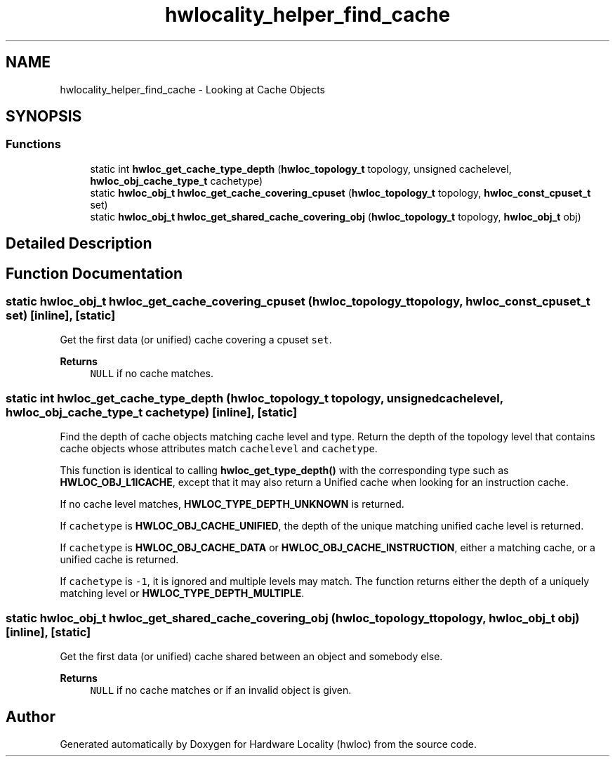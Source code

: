 .TH "hwlocality_helper_find_cache" 3 "Mon Jun 14 2021" "Version 2.5.0" "Hardware Locality (hwloc)" \" -*- nroff -*-
.ad l
.nh
.SH NAME
hwlocality_helper_find_cache \- Looking at Cache Objects
.SH SYNOPSIS
.br
.PP
.SS "Functions"

.in +1c
.ti -1c
.RI "static int \fBhwloc_get_cache_type_depth\fP (\fBhwloc_topology_t\fP topology, unsigned cachelevel, \fBhwloc_obj_cache_type_t\fP cachetype)"
.br
.ti -1c
.RI "static \fBhwloc_obj_t\fP \fBhwloc_get_cache_covering_cpuset\fP (\fBhwloc_topology_t\fP topology, \fBhwloc_const_cpuset_t\fP set)"
.br
.ti -1c
.RI "static \fBhwloc_obj_t\fP \fBhwloc_get_shared_cache_covering_obj\fP (\fBhwloc_topology_t\fP topology, \fBhwloc_obj_t\fP obj)"
.br
.in -1c
.SH "Detailed Description"
.PP 

.SH "Function Documentation"
.PP 
.SS "static \fBhwloc_obj_t\fP hwloc_get_cache_covering_cpuset (\fBhwloc_topology_t\fP topology, \fBhwloc_const_cpuset_t\fP set)\fC [inline]\fP, \fC [static]\fP"

.PP
Get the first data (or unified) cache covering a cpuset \fCset\fP\&. 
.PP
\fBReturns\fP
.RS 4
\fCNULL\fP if no cache matches\&. 
.RE
.PP

.SS "static int hwloc_get_cache_type_depth (\fBhwloc_topology_t\fP topology, unsigned cachelevel, \fBhwloc_obj_cache_type_t\fP cachetype)\fC [inline]\fP, \fC [static]\fP"

.PP
Find the depth of cache objects matching cache level and type\&. Return the depth of the topology level that contains cache objects whose attributes match \fCcachelevel\fP and \fCcachetype\fP\&.
.PP
This function is identical to calling \fBhwloc_get_type_depth()\fP with the corresponding type such as \fBHWLOC_OBJ_L1ICACHE\fP, except that it may also return a Unified cache when looking for an instruction cache\&.
.PP
If no cache level matches, \fBHWLOC_TYPE_DEPTH_UNKNOWN\fP is returned\&.
.PP
If \fCcachetype\fP is \fBHWLOC_OBJ_CACHE_UNIFIED\fP, the depth of the unique matching unified cache level is returned\&.
.PP
If \fCcachetype\fP is \fBHWLOC_OBJ_CACHE_DATA\fP or \fBHWLOC_OBJ_CACHE_INSTRUCTION\fP, either a matching cache, or a unified cache is returned\&.
.PP
If \fCcachetype\fP is \fC-1\fP, it is ignored and multiple levels may match\&. The function returns either the depth of a uniquely matching level or \fBHWLOC_TYPE_DEPTH_MULTIPLE\fP\&. 
.SS "static \fBhwloc_obj_t\fP hwloc_get_shared_cache_covering_obj (\fBhwloc_topology_t\fP topology, \fBhwloc_obj_t\fP obj)\fC [inline]\fP, \fC [static]\fP"

.PP
Get the first data (or unified) cache shared between an object and somebody else\&. 
.PP
\fBReturns\fP
.RS 4
\fCNULL\fP if no cache matches or if an invalid object is given\&. 
.RE
.PP

.SH "Author"
.PP 
Generated automatically by Doxygen for Hardware Locality (hwloc) from the source code\&.
